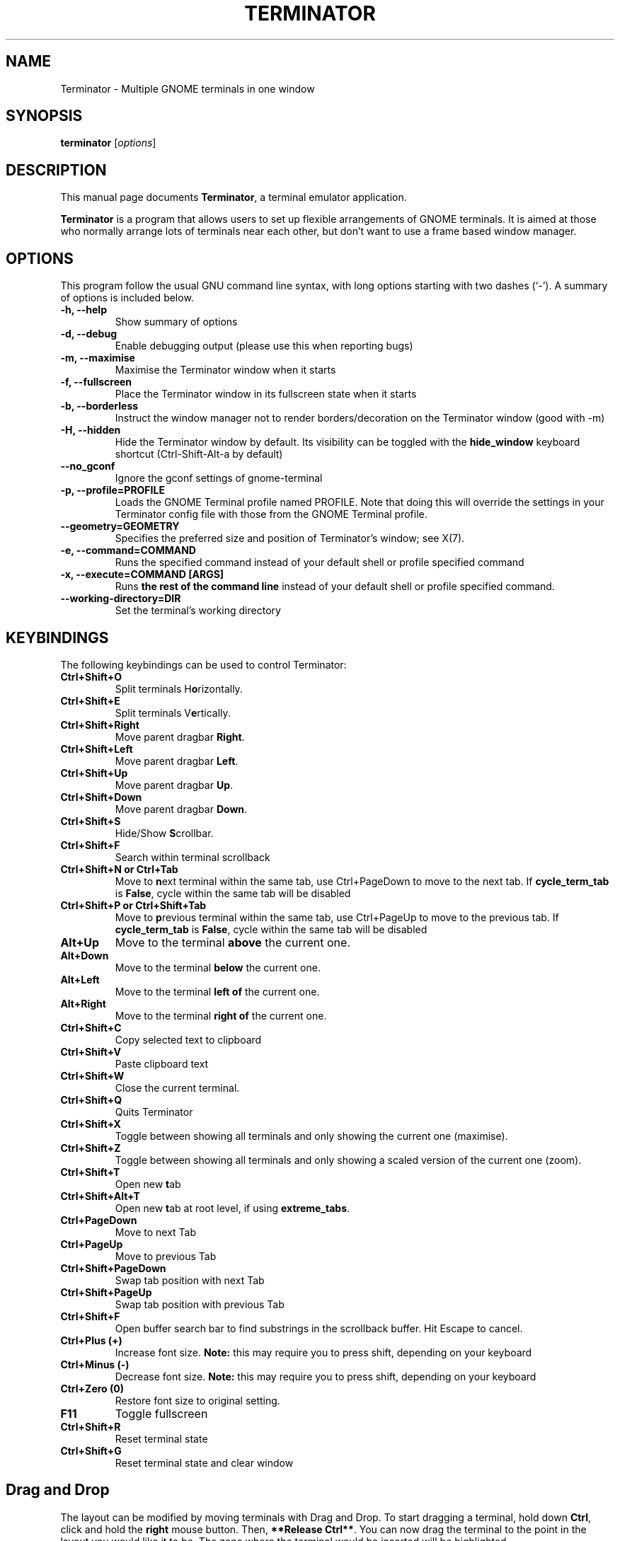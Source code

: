.TH "TERMINATOR" "1" "Jan 5, 2008" "" ""
.SH "NAME"
Terminator \- Multiple GNOME terminals in one window
.SH "SYNOPSIS"
.B terminator
.RI [ options ] 
.br 
.SH "DESCRIPTION"
This manual page documents \fBTerminator\fP, a terminal emulator application.
.PP 
\fBTerminator\fP is a program that allows users to set up flexible
arrangements of GNOME terminals. It is aimed at those who normally 
arrange lots of terminals near each other, but don't want to use a 
frame based window manager.
.SH "OPTIONS"
This program follow the usual GNU command line syntax, with long
options starting with two dashes (`\-').
A summary of options is included below.
.TP 
.B \-h, \-\-help
Show summary of options
.TP 
.B \-d, \-\-debug
Enable debugging output (please use this when reporting bugs)
.TP 
.B \-m, \-\-maximise
Maximise the Terminator window when it starts
.TP 
.B \-f, \-\-fullscreen
Place the Terminator window in its fullscreen state when it starts
.TP 
.B \-b, \-\-borderless
Instruct the window manager not to render borders/decoration on the 
Terminator window (good with \-m)
.TP 
.B \-H, \-\-hidden
Hide the Terminator window by default. Its visibility can be toggled
with the \fBhide_window\fR keyboard shortcut (Ctrl-Shift-Alt-a by default)
.TP
.B \-\-no_gconf
Ignore the gconf settings of gnome-terminal
.TP 
.B \-p, \-\-profile=PROFILE
Loads the GNOME Terminal profile named PROFILE. Note that doing this will override the settings
in your Terminator config file with those from the GNOME Terminal profile.
.TP
.B \-\-geometry=GEOMETRY
Specifies the preferred size and position of Terminator's window; see X(7).
.TP
.B \-e, \-\-command=COMMAND
Runs the specified command instead of your default shell or profile specified command
.TP 
.B \-x, \-\-execute=COMMAND [ARGS]
Runs \fBthe rest of the command line\fR instead of your default shell or profile specified command.
.TP
.B \-\-working\-directory=DIR
Set the terminal's working directory
.SH "KEYBINDINGS"
The following keybindings can be used to control Terminator:
.TP 
.B Ctrl+Shift+O
Split terminals H\fBo\fRrizontally.
.TP 
.B Ctrl+Shift+E
Split terminals V\fBe\fRrtically.
.TP 
.B Ctrl+Shift+Right
Move parent dragbar \fBRight\fR.
.TP 
.B Ctrl+Shift+Left
Move parent dragbar \fBLeft\fR.
.TP 
.B Ctrl+Shift+Up
Move parent dragbar \fBUp\fR.
.TP 
.B Ctrl+Shift+Down
Move parent dragbar \fBDown\fR.
.TP 
.B Ctrl+Shift+S
Hide/Show \fBS\fRcrollbar.
.TP 
.B Ctrl+Shift+F
Search within terminal scrollback
.TP
.B Ctrl+Shift+N or Ctrl+Tab
Move to \fBn\fRext terminal within the same tab, use Ctrl+PageDown to move to the next tab.
If \fBcycle_term_tab\fR is \fBFalse\fR, cycle within the same tab will be disabled
.TP 
.B Ctrl+Shift+P or Ctrl+Shift+Tab
Move to \fBp\fRrevious terminal within the same tab, use Ctrl+PageUp to move to the previous tab.
If \fBcycle_term_tab\fR is \fBFalse\fR, cycle within the same tab will be disabled
.TP 
.B Alt+Up
Move to the terminal \fBabove\fR the current one.
.TP
.B Alt+Down
Move to the terminal \fBbelow\fR the current one.
.TP
.B Alt+Left
Move to the terminal \fBleft of\fR the current one.
.TP
.B Alt+Right
Move to the terminal \fBright of\fR the current one.
.TP
.B Ctrl+Shift+C
Copy selected text to clipboard
.TP
.B Ctrl+Shift+V
Paste clipboard text
.TP
.B Ctrl+Shift+W
Close the current terminal.
.TP 
.B Ctrl+Shift+Q
Quits Terminator
.TP 
.B Ctrl+Shift+X
Toggle between showing all terminals and only showing the current one (maximise).
.TP 
.B Ctrl+Shift+Z
Toggle between showing all terminals and only showing a scaled version of the current one (zoom).
.TP 
.B Ctrl+Shift+T
Open new \fBt\fRab
.TP
.B Ctrl+Shift+Alt+T
Open new \fBt\fRab at root level, if using \fBextreme_tabs\fR.
.TP
.B Ctrl+PageDown
Move to next Tab
.TP
.B Ctrl+PageUp
Move to previous Tab
.TP
.B Ctrl+Shift+PageDown
Swap tab position with next Tab
.TP
.B Ctrl+Shift+PageUp
Swap tab position with previous Tab
.TP
.B Ctrl+Shift+F
Open buffer search bar to find substrings in the scrollback buffer. Hit Escape to cancel.
.TP
.B Ctrl+Plus (+)
Increase font size. \fBNote:\fP this may require you to press shift, depending on your keyboard
.TP
.B Ctrl+Minus (-)
Decrease font size. \fBNote:\fP this may require you to press shift, depending on your keyboard
.TP
.B Ctrl+Zero (0)
Restore font size to original setting.
.TP
.B F11
Toggle fullscreen
.TP
.B Ctrl+Shift+R
Reset terminal state
.TP
.B Ctrl+Shift+G
Reset terminal state and clear window
.SH "Drag and Drop"
The layout can be modified by moving terminals with Drag and Drop.
To start dragging a terminal, hold down \fBCtrl\fP, click and hold the \fBright\fP mouse button.
Then, \fB**Release Ctrl**\fP. You can now drag the terminal to the point in the layout you would like it to be.
The zone where the terminal would be inserted will be highlighted.
.SH "SEE ALSO"
.BR gnome\-terminal(1),terminator_config(5)
.SH "AUTHOR"
Terminator was written by Chris Jones <cmsj@tenshu.net> and others.
.PP 
This manual page was written by Chris Jones <cmsj@tenshu.net>
and others.
